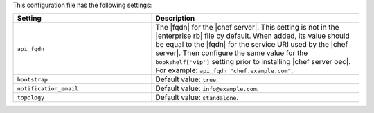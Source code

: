 .. The contents of this file are included in multiple topics.
.. This file should not be changed in a way that hinders its ability to appear in multiple documentation sets.

This configuration file has the following settings:

.. list-table::
   :widths: 200 300
   :header-rows: 1

   * - Setting
     - Description
   * - ``api_fqdn``
     - The |fqdn| for the |chef server|. This setting is not in the |enterprise rb| file by default. When added, its value should be equal to the |fqdn| for the service URI used by the |chef server|. Then configure the same value for the ``bookshelf['vip']`` setting prior to installing |chef server oec|. For example: ``api_fqdn "chef.example.com"``.
   * - ``bootstrap``
     - Default value: ``true``.
   * - ``notification_email``
     - Default value: ``info@example.com``.
   * - ``topology``
     - Default value: ``standalone``.
	 

..   * - ``ip_version``
..     - Use to enable IPv6 and run |chef server osc| in "dual IPv4/IPv6 mode". When this setting is ``ipv6``, the |chef server osc| server will use IPv6 for all internal comunication and will be able to accept external communications that are using IPv6 (via the |nginx| load balancer). Default value: ``ipv4``.
..
..       .. note:: Setting ``ip_version`` to true will also set ``nginx['enable_ipv6']`` to ``true``.
..